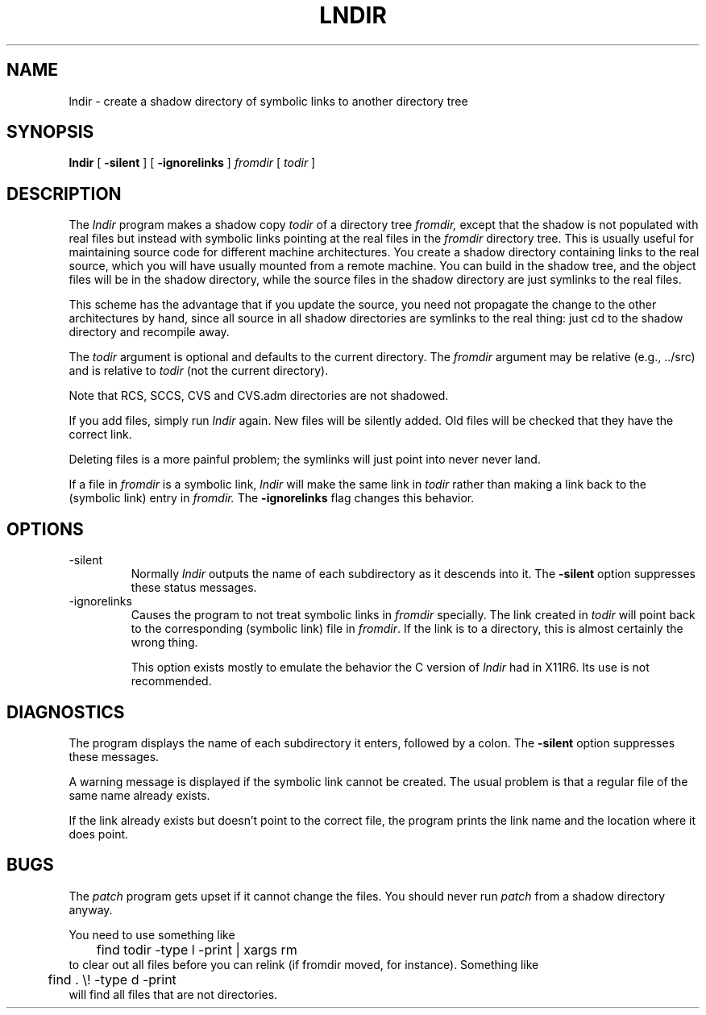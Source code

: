 .\" $XConsortium: lndir.man /main/9 1995/12/15 14:00:35 gildea $
.\"
.\" Copyright (c) 1993, 1994  X Consortium
.\" 
.\" Permission is hereby granted, free of charge, to any person obtaining
.\" a copy of this software and associated documentation files (the
.\" "Software"), to deal in the Software without restriction, including
.\" without limitation the rights to use, copy, modify, merge, publish,
.\" distribute, sublicense, and/or sell copies of the Software, and to
.\" permit persons to whom the Software is furnished to do so, subject to
.\" the following conditions:
.\" 
.\" The above copyright notice and this permission notice shall be
.\" included in all copies or substantial portions of the Software.
.\" 
.\" THE SOFTWARE IS PROVIDED "AS IS", WITHOUT WARRANTY OF ANY KIND,
.\" EXPRESS OR IMPLIED, INCLUDING BUT NOT LIMITED TO THE WARRANTIES OF
.\" MERCHANTABILITY, FITNESS FOR A PARTICULAR PURPOSE AND NONINFRINGEMENT.
.\" IN NO EVENT SHALL THE X CONSORTIUM BE LIABLE FOR ANY CLAIM, DAMAGES OR
.\" OTHER LIABILITY, WHETHER IN AN ACTION OF CONTRACT, TORT OR OTHERWISE,
.\" ARISING FROM, OUT OF OR IN CONNECTION WITH THE SOFTWARE OR THE USE OR
.\" OTHER DEALINGS IN THE SOFTWARE.
.\" 
.\" Except as contained in this notice, the name of the X Consortium shall
.\" not be used in advertising or otherwise to promote the sale, use or
.\" other dealings in this Software without prior written authorization
.\" from the X Consortium.
.\" 
.TH LNDIR 1 "Release 6.1" "X Version 11"
.SH NAME
lndir \- create a shadow directory of symbolic links to another directory tree
.SH SYNOPSIS
.B lndir
[
.B \-silent
] [
.B \-ignorelinks
]
.I \|fromdir\|
[
.I todir
]
.SH DESCRIPTION
The
.I lndir
program makes a shadow copy 
.I todir 
of a directory tree
.I fromdir, 
except that the shadow is not
populated with real files but instead with symbolic links pointing at
the real files in the 
.I fromdir
directory tree.  This is usually useful for maintaining source code for
different machine architectures.  You create a shadow directory
containing links to the real source, which you will have usually
mounted from a remote machine.  You can build in the shadow tree, and
the object files will be in the shadow directory, while the
source files in the shadow directory are just symlinks to the real
files.
.PP
This scheme has the advantage that if you update the source, you need not 
propagate the change to the other architectures by hand, since all
source in all shadow directories are symlinks to the real thing: just cd
to the shadow directory and recompile away.
.PP
The
.I todir
argument is optional and defaults to the current directory.  The
.I fromdir
argument may be relative (e.g., ../src) and is relative to
.I todir
(not the current directory).
.PP 
.\" CVS.adm is used by the Concurrent Versions System.
Note that RCS, SCCS, CVS and CVS.adm directories are not shadowed.
.PP
If you add files, simply run
.I lndir
again.  New files will be silently added.  Old files will be
checked that they have the correct link.
.PP
Deleting files is a more painful problem; the symlinks will
just point into never never land.
.PP
If a file in \fIfromdir\fP is a symbolic link, \fIlndir\fP will make
the same link in \fItodir\fP rather than making a link back to the
(symbolic link) entry in \fIfromdir.\fP  The \fB\-ignorelinks\fP flag
changes this behavior.
.SH OPTIONS
.IP \-silent
Normally \fIlndir\fP outputs the name of each subdirectory as it
descends into it.  The \fB\-silent\fP option suppresses these status
messages.
.IP \-ignorelinks
Causes the program to not treat symbolic links in \fIfromdir\fP
specially.  The link created in \fItodir\fP will point back to the
corresponding (symbolic link) file in \fIfromdir\fP.
If the link is to a directory, this is almost certainly the wrong thing.
.IP
This option exists mostly to emulate the behavior the C version of
\fIlndir\fP had in X11R6.  Its use is not recommended.
.SH DIAGNOSTICS
The program displays the name of each subdirectory it enters, followed
by a colon.  The \fB\-silent\fP option suppresses these messages.
.PP
A warning message is displayed if the symbolic link cannot be created.
The usual problem is that a regular file of the same name already
exists.
.PP
If the link already exists but doesn't point to the correct file, the
program prints the link name and the location where it does point.
.SH BUGS
The
.I patch
program gets upset if it cannot change the files.  You should never run
.I patch
from a shadow directory anyway.
.PP
You need to use something like
.nf
	find todir \|\-type l \|\-print \||\| xargs rm
.fi
to clear out all files before you can relink (if fromdir moved, for instance).
Something like
.nf
	 find . \|\\! \|\-type d \|\-print
.fi
will find all files that are not directories.
